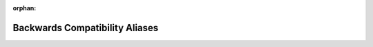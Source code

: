 .. meta::7e9a40bd0a08c496e9239aee1ed4adb8cb7aee00e6458adae933a67fc5153ea17c9cd5ff189863bc333afa49662cb68d39d98a31b7bd59fbcffa9402add88de4

:orphan:

.. title:: Flipper Zero Firmware: Backwards Compatibility Aliases

Backwards Compatibility Aliases
===============================

.. container:: doxygen-content

   
   .. raw:: html
     :file: group___c_m_s_i_s__register__aliases.html
